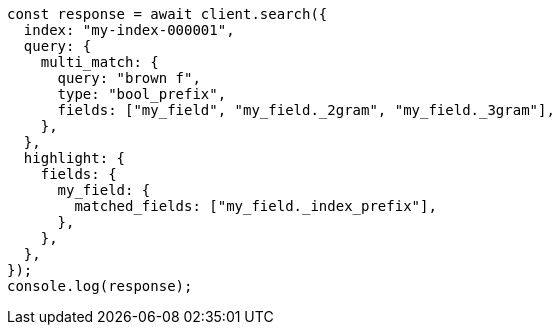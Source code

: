 // This file is autogenerated, DO NOT EDIT
// Use `node scripts/generate-docs-examples.js` to generate the docs examples

[source, js]
----
const response = await client.search({
  index: "my-index-000001",
  query: {
    multi_match: {
      query: "brown f",
      type: "bool_prefix",
      fields: ["my_field", "my_field._2gram", "my_field._3gram"],
    },
  },
  highlight: {
    fields: {
      my_field: {
        matched_fields: ["my_field._index_prefix"],
      },
    },
  },
});
console.log(response);
----
